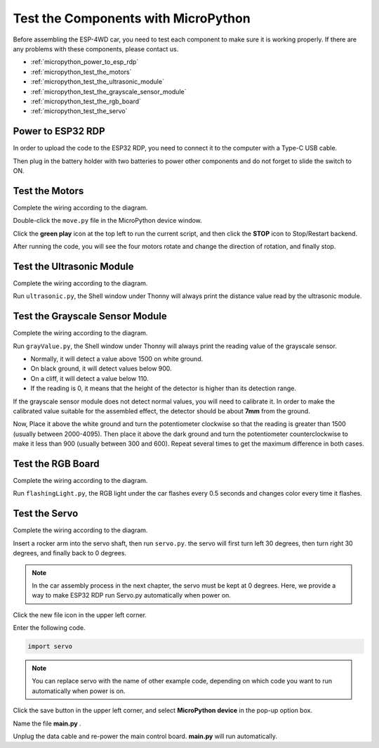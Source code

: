 
Test the Components with MicroPython
=======================================

Before assembling the ESP-4WD car, you need to test each component to make sure it is working properly. If there are any problems with these components, please contact us.

* :ref:`micropython_power_to_esp_rdp`
* :ref:`micropython_test_the_motors`
* :ref:`micropython_test_the_ultrasonic_module`
* :ref:`micropython_test_the_grayscale_sensor_module`
* :ref:`micropython_test_the_rgb_board`
* :ref:`micropython_test_the_servo`

.. _micropython_power_to_esp_rdp:

Power to ESP32 RDP
---------------------------

In order to upload the code to the ESP32 RDP, you need to connect it to the computer with a Type-C USB cable.

.. image:: img/arduino_setup13_.png
  :width: 600
  :align: center

Then plug in the battery holder with two batteries to power other components and do not forget to slide the switch to ON.

.. image:: img/arduino_test1.jpg
  :width: 600
  :align: center

.. _micropython_test_the_motors:

Test the Motors
-----------------

Complete the wiring according to the diagram.

.. image:: img/arduino_test2.png
  :width: 600
  :align: center

Double-click the ``move.py`` file in the MicroPython device window.

Click the **green play** icon at the top left to run the current script, and then click the **STOP** icon to Stop/Restart backend.

.. image:: img/python_setup16.png
  :width: 600
  :align: center

After running the code, you will see the four motors rotate and change the direction of rotation, and finally stop.

.. _micropython_test_the_ultrasonic_module:

Test the Ultrasonic Module
---------------------------

Complete the wiring according to the diagram.

.. image:: img/arduino_test3.png
  :width: 600
  :align: center

Run ``ultrasonic.py``, the Shell window under Thonny will always print the distance value read
by the ultrasonic module.

.. image:: img/python_setup17.png
  :width: 600
  :align: center

.. _micropython_test_the_grayscale_sensor_module:

Test the Grayscale Sensor Module
---------------------------------

Complete the wiring according to the diagram.

.. image:: img/arduino_test4.png
  :width: 600
  :align: center

Run ``grayValue.py``, the Shell window under Thonny will always print the reading value of the
grayscale sensor.

* Normally, it will detect a value above 1500 on white ground. 
* On black ground, it will detect values below 900. 
* On a cliff, it will detect a value below 110. 
* If the reading is 0, it means that the height of the detector is higher than its detection range.
  
If the grayscale sensor module does not detect normal values, you will need to calibrate it.
In order to make the calibrated value suitable for the assembled effect, the detector should be about **7mm** from the ground.

Now, Place it above the white ground and turn the potentiometer clockwise so that the reading is greater than 1500 (usually between 2000-4095). 
Then place it above the dark ground and turn the potentiometer counterclockwise to make it less than 900 (usually between 300 and 600). 
Repeat several times to get the maximum difference in both cases.


.. image:: img/arduino_test4-1_.png
  :width: 400
  :align: center

.. _micropython_test_the_rgb_board:

Test the RGB Board
--------------------

Complete the wiring according to the diagram.

.. image:: img/arduino_test5.jpg
  :width: 400
  :align: center

.. image:: img/arduino_test6.png
  :width: 600
  :align: center

Run ``flashingLight.py``, the RGB light under the car flashes every 0.5 seconds and changes color every time it flashes.

.. _micropython_test_the_servo:

Test the Servo
---------------

Complete the wiring according to the diagram.

.. image:: img/arduino_test7.png
  :width: 600
  :align: center

Insert a rocker arm into the servo shaft, then run ``servo.py``. the servo will first turn left 30 degrees, then turn right 30 degrees, and finally back to 0 degrees.
  
.. note::

  In the car assembly process in the next chapter, the servo must be kept at 0 degrees. Here, we provide a way to make ESP32 RDP run Servo.py automatically when power on. 

Click the new file icon in the upper left corner.

.. image:: img/python_code2.png
  :align: center

Enter the following code.

.. code-block:: python

  import servo

.. note::
  You can replace servo with the name of other example code, depending on which code you want to run automatically when power is on.

Click the save button in the upper left corner, and select **MicroPython device** in the pop-up option box. 

.. image:: img/python_code3.png
  :align: center

Name the file **main.py** .

.. image:: img/python_code4.png
  :align: center

Unplug the data cable and re-power the main control board. **main.py** will run automatically.